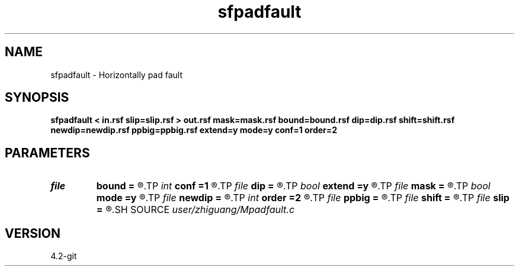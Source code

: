 .TH sfpadfault 1  "APRIL 2023" Madagascar "Madagascar Manuals"
.SH NAME
sfpadfault \- Horizontally pad fault  
.SH SYNOPSIS
.B sfpadfault < in.rsf slip=slip.rsf > out.rsf mask=mask.rsf bound=bound.rsf dip=dip.rsf shift=shift.rsf newdip=newdip.rsf ppbig=ppbig.rsf extend=y mode=y conf=1 order=2
.SH PARAMETERS
.PD 0
.TP
.I file   
.B bound
.B =
.R  	auxiliary output file name
.TP
.I int    
.B conf
.B =1
.R  
.TP
.I file   
.B dip
.B =
.R  	auxiliary input file name
.TP
.I bool   
.B extend
.B =y
.R  [y/n]
.TP
.I file   
.B mask
.B =
.R  	auxiliary output file name
.TP
.I bool   
.B mode
.B =y
.R  [y/n]
.TP
.I file   
.B newdip
.B =
.R  	auxiliary output file name
.TP
.I int    
.B order
.B =2
.R  
.TP
.I file   
.B ppbig
.B =
.R  	auxiliary output file name
.TP
.I file   
.B shift
.B =
.R  	auxiliary input file name
.TP
.I file   
.B slip
.B =
.R  	auxiliary input file name
.SH SOURCE
.I user/zhiguang/Mpadfault.c
.SH VERSION
4.2-git
